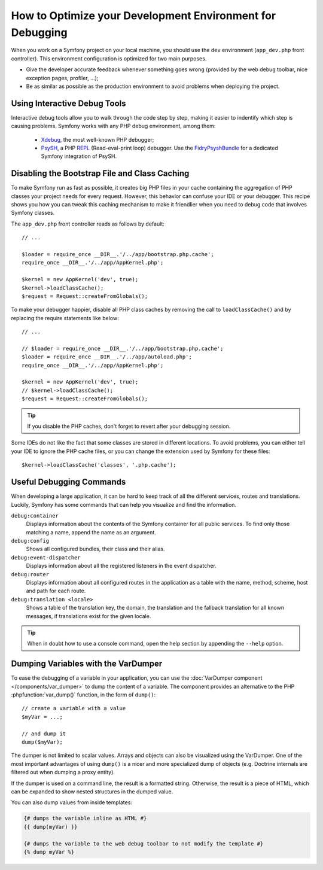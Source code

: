 .. index::
   single: Debugging

How to Optimize your Development Environment for Debugging
==========================================================

When you work on a Symfony project on your local machine, you should use the
``dev`` environment (``app_dev.php`` front controller). This environment
configuration is optimized for two main purposes.

* Give the developer accurate feedback whenever something goes wrong (provided
  by the web debug toolbar, nice exception pages, profiler, ...);
* Be as similar as possible as the production environment to avoid problems
  when deploying the project.

Using Interactive Debug Tools
-----------------------------

Interactive debug tools allow you to walk through the code step by step,
making it easier to indentify which step is causing problems. Symfony works
with any PHP debug environment, among them:

 * Xdebug_, the most well-known PHP debugger;
 * PsySH_, a PHP REPL_ (Read-eval-print loop) debugger. Use the
   FidryPsyshBundle_ for a dedicated Symfony integration of PsySH.

Disabling the Bootstrap File and Class Caching
----------------------------------------------

To make Symfony run as fast as possible, it creates big PHP files in your cache
containing the aggregation of PHP classes your project needs for every request.
However, this behavior can confuse your IDE or your debugger. This recipe shows
you how you can tweak this caching mechanism to make it friendlier when you
need to debug code that involves Symfony classes.

The ``app_dev.php`` front controller reads as follows by default::

    // ...

    $loader = require_once __DIR__.'/../app/bootstrap.php.cache';
    require_once __DIR__.'/../app/AppKernel.php';

    $kernel = new AppKernel('dev', true);
    $kernel->loadClassCache();
    $request = Request::createFromGlobals();

To make your debugger happier, disable all PHP class caches by removing the
call to ``loadClassCache()`` and by replacing the require statements like
below::

    // ...

    // $loader = require_once __DIR__.'/../app/bootstrap.php.cache';
    $loader = require_once __DIR__.'/../app/autoload.php';
    require_once __DIR__.'/../app/AppKernel.php';

    $kernel = new AppKernel('dev', true);
    // $kernel->loadClassCache();
    $request = Request::createFromGlobals();

.. tip::

    If you disable the PHP caches, don't forget to revert after your debugging
    session.

Some IDEs do not like the fact that some classes are stored in different
locations. To avoid problems, you can either tell your IDE to ignore the PHP
cache files, or you can change the extension used by Symfony for these files::

    $kernel->loadClassCache('classes', '.php.cache');

Useful Debugging Commands
-------------------------

When developing a large application, it can be hard to keep track of all the
different services, routes and translations. Luckily, Symfony has some commands
that can help you visualize and find the information.

``debug:container``
    Displays information about the contents of the Symfony container for all public
    services. To find only those matching a name, append the name as an argument.

``debug:config``
    Shows all configured bundles, their class and their alias.

``debug:event-dispatcher``
    Displays information about all the registered listeners in the event dispatcher.

``debug:router``
    Displays information about all configured routes in the application as a
    table with the name, method, scheme, host and path for each route.

``debug:translation <locale>``
    Shows a table of the translation key, the domain, the translation and the
    fallback translation for all known messages, if translations exist for
    the given locale.

.. tip::

    When in doubt how to use a console command, open the help section by
    appending the ``--help`` option.

Dumping Variables with the VarDumper
------------------------------------

To ease the debugging of a variable in your application, you can use the
:doc:`VarDumper component </components/var_dumper>` to dump the content of a
variable. The component provides an alternative to the PHP :phpfunction:`var_dump()`
function, in the form of ``dump()``::

    // create a variable with a value
    $myVar = ...;

    // and dump it
    dump($myVar);

The dumper is not limited to scalar values. Arrays and objects can also be
visualized using the VarDumper. One of the most important advantages of using
``dump()`` is a nicer and more specialized dump of objects (e.g. Doctrine
internals are filtered out when dumping a proxy entity).

If the dumper is used on a command line, the result is a formatted string.
Otherwise, the result is a piece of HTML, which can be expanded to show nested
structures in the dumped value.

You can also dump values from inside templates:

.. code-block:: html+twig

    {# dumps the variable inline as HTML #}
    {{ dump(myVar) }}

    {# dumps the variable to the web debug toolbar to not modify the template #}
    {% dump myVar %}

.. _Xdebug: https://xdebug.org/
.. _PsySH: http://psysh.org/
.. _REPL: https://en.wikipedia.org/wiki/Read%E2%80%93eval%E2%80%93print_loop
.. _FidryPsyshBundle: https://github.com/theofidry/PsyshBundle
